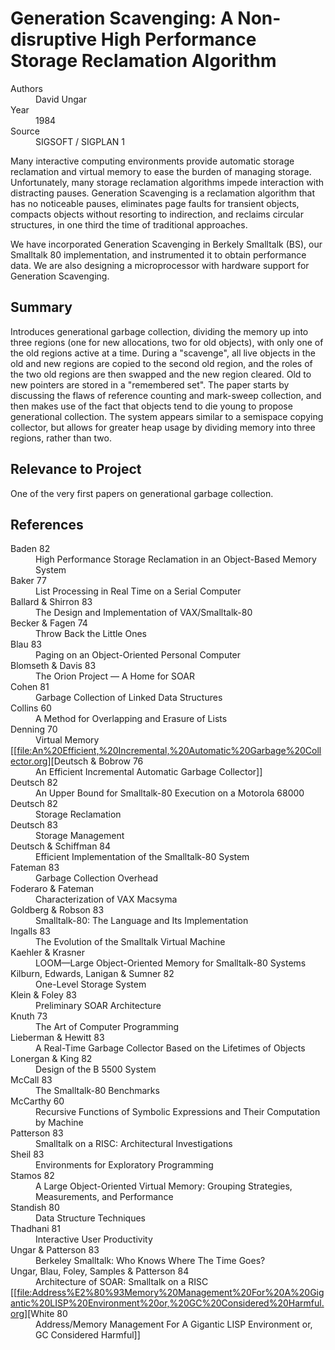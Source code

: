 * Generation Scavenging: A Non-disruptive High Performance Storage Reclamation Algorithm
- Authors :: David Ungar
- Year    :: 1984
- Source  :: SIGSOFT / SIGPLAN 1

Many interactive computing environments provide automatic storage reclamation and virtual memory to ease the burden of managing storage. Unfortunately, many storage reclamation algorithms impede interaction with distracting pauses. Generation Scavenging is a reclamation algorithm that has no noticeable pauses, eliminates page faults for transient objects, compacts objects without resorting to indirection, and reclaims circular structures, in one third the time of traditional approaches.

We have incorporated Generation Scavenging in Berkely Smalltalk (BS), our Smalltalk 80 implementation, and instrumented it to obtain performance data. We are also designing a microprocessor with hardware support for Generation Scavenging.

** Summary
Introduces generational garbage collection, dividing the memory up into three regions (one for new allocations, two for old objects), with only one of the old regions active at a time. During a "scavenge", all live objects in the old and new regions are copied to the second old region, and the roles of the two old regions are then swapped and the new region cleared. Old to new pointers are stored in a "remembered set". The paper starts by discussing the flaws of reference counting and mark-sweep collection, and then makes use of the fact that objects tend to die young to propose generational collection. The system appears similar to a semispace copying collector, but allows for greater heap usage by dividing memory into three regions, rather than two.

** Relevance to Project
One of the very first papers on generational garbage collection.

** References
- Baden 82 :: High Performance Storage Reclamation in an Object-Based Memory System
- Baker 77 :: List Processing in Real Time on a Serial Computer
- Ballard & Shirron 83 :: The Design and Implementation of VAX/Smalltalk-80
- Becker & Fagen 74 :: Throw Back the Little Ones
- Blau 83 :: Paging on an Object-Oriented Personal Computer
- Blomseth & Davis 83 :: The Orion Project — A Home for SOAR
- Cohen 81 :: Garbage Collection of Linked Data Structures
- Collins 60 :: A Method for Overlapping and Erasure of Lists
- Denning 70 :: Virtual Memory
- [[file:An%20Efficient,%20Incremental,%20Automatic%20Garbage%20Collector.org][Deutsch & Bobrow 76 :: An Efficient Incremental Automatic Garbage Collector]]
- Deutsch 82 :: An Upper Bound for Smalltalk-80 Execution on a Motorola 68000
- Deutsch 82 :: Storage Reclamation
- Deutsch 83 :: Storage Management
- Deutsch & Schiffman 84 :: Efficient Implementation of the Smalltalk-80 System
- Fateman 83 :: Garbage Collection Overhead
- Foderaro & Fateman :: Characterization of VAX Macsyma
- Goldberg & Robson 83 :: Smalltalk-80: The Language and Its Implementation
- Ingalls 83 :: The Evolution of the Smalltalk Virtual Machine
- Kaehler & Krasner :: LOOM—Large Object-Oriented Memory for Smalltalk-80 Systems
- Kilburn, Edwards, Lanigan & Sumner 82 :: One-Level Storage System
- Klein & Foley 83 :: Preliminary SOAR Architecture
- Knuth 73 :: The Art of Computer Programming
- Lieberman & Hewitt 83 :: A Real-Time Garbage Collector Based on the Lifetimes of Objects
- Lonergan & King 82 :: Design of the B 5500 System
- McCall 83 :: The Smalltalk-80 Benchmarks
- McCarthy 60 :: Recursive Functions of Symbolic Expressions and Their Computation by Machine
- Patterson 83 :: Smalltalk on a RISC: Architectural Investigations
- Sheil 83 :: Environments for Exploratory Programming
- Stamos 82 :: A Large Object-Oriented Virtual Memory: Grouping Strategies, Measurements, and Performance
- Standish 80 :: Data Structure Techniques
- Thadhani 81 :: Interactive User Productivity
- Ungar & Patterson 83 :: Berkeley Smalltalk: Who Knows Where The Time Goes?
- Ungar, Blau, Foley, Samples & Patterson 84 :: Architecture of SOAR: Smalltalk on a RISC
- [[file:Address%E2%80%93Memory%20Management%20For%20A%20Gigantic%20LISP%20Environment%20or,%20GC%20Considered%20Harmful.org][White 80 :: Address/Memory Management For A Gigantic LISP Environment or, GC Considered Harmful]]
